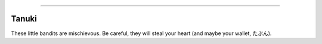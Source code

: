 .. raw:: html

    <embed>
        <p align="center">
            <img width="200" src="https://github.com/yngtodd/tanuki/blob/master/img/tanuki1.png">
            <img width="200" src="https://github.com/yngtodd/tanuki/blob/master/img/tanuki2.png">
                <figcaption>- <a href="https://twitter.com/atamotonu?lang=en">@atamotonu </a> </figcaption>
        </p>
    </embed>

------------

Tanuki
------

These little bandits are mischievous. Be careful, they will steal your heart (and maybe your wallet, たぶん).   

